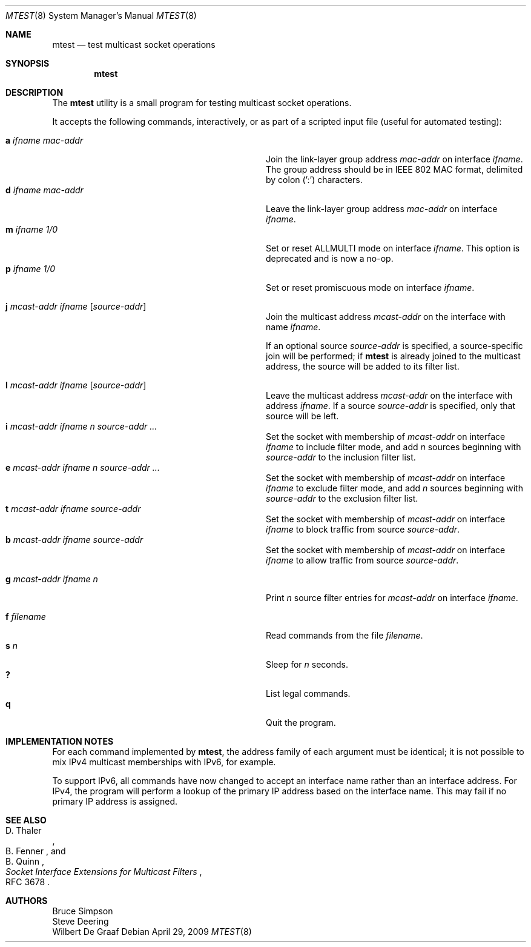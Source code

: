 .\"
.\" Copyright (c) 2007-2009 Bruce Simpson.
.\" All rights reserved.
.\"
.\" Redistribution and use in source and binary forms, with or without
.\" modification, are permitted provided that the following conditions
.\" are met:
.\" 1. Redistributions of source code must retain the above copyright
.\"    notice, this list of conditions and the following disclaimer.
.\" 2. Redistributions in binary form must reproduce the above copyright
.\"    notice, this list of conditions and the following disclaimer in the
.\"    documentation and/or other materials provided with the distribution.
.\" 3. The name of the author may not be used to endorse or promote products
.\"    derived from this software without specific prior written permission
.\"
.\" THIS SOFTWARE IS PROVIDED BY THE AUTHOR ``AS IS'' AND ANY EXPRESS OR
.\" IMPLIED WARRANTIES, INCLUDING, BUT NOT LIMITED TO, THE IMPLIED WARRANTIES
.\" OF MERCHANTABILITY AND FITNESS FOR A PARTICULAR PURPOSE ARE DISCLAIMED.
.\" IN NO EVENT SHALL THE AUTHOR BE LIABLE FOR ANY DIRECT, INDIRECT,
.\" INCIDENTAL, SPECIAL, EXEMPLARY, OR CONSEQUENTIAL DAMAGES (INCLUDING, BUT
.\" NOT LIMITED TO, PROCUREMENT OF SUBSTITUTE GOODS OR SERVICES; LOSS OF USE,
.\" DATA, OR PROFITS; OR BUSINESS INTERRUPTION) HOWEVER CAUSED AND ON ANY
.\" THEORY OF LIABILITY, WHETHER IN CONTRACT, STRICT LIABILITY, OR TORT
.\" (INCLUDING NEGLIGENCE OR OTHERWISE) ARISING IN ANY WAY OUT OF THE USE OF
.\" THIS SOFTWARE, EVEN IF ADVISED OF THE POSSIBILITY OF SUCH DAMAGE.
.\"
.\" $FreeBSD: releng/9.3/usr.sbin/mtest/mtest.8 259282 2013-12-13 01:35:31Z eadler $
.\"
.Dd April 29, 2009
.Dt MTEST 8
.Os
.Sh NAME
.Nm mtest
.Nd test multicast socket operations
.Sh SYNOPSIS
.Nm
.Sh DESCRIPTION
The
.Nm
utility
is a small program for testing multicast socket operations.
.Pp
It accepts the following commands, interactively, or as part of a scripted
input file (useful for automated testing):
.Pp
.Bl -tag -width "a ifname e.e.e.e e.e.e.e" -compact -offset indent
.\"
.It Ic a Ar ifname Ar mac-addr
Join the link-layer group address
.Ar mac-addr
on interface
.Ar ifname .
The group address should be in IEEE 802 MAC format,
delimited by colon (':') characters.
.It Ic d Ar ifname Ar mac-addr
Leave the link-layer group address
.Ar mac-addr
on interface
.Ar ifname .
.It Ic m Ar ifname Ar 1/0
Set or reset ALLMULTI mode on interface
.Ar ifname .
This option is deprecated and is now a no-op.
.It Ic p Ar ifname Ar 1/0
Set or reset promiscuous mode on interface
.Ar ifname .
.Pp
.It Ic j Ar mcast-addr Ar ifname Op Ar source-addr
Join the multicast address
.Ar mcast-addr
on the interface with name
.Ar ifname .
.Pp
If an optional source
.Ar source-addr
is specified, a source-specific join will be performed;
if
.Nm
is already joined to the multicast address, the source
will be added to its filter list.
.Pp
.It Ic l Ar mcast-addr Ar ifname Op Ar source-addr
Leave the multicast address
.Ar mcast-addr
on the interface with address
.Ar ifname .
If a source
.Ar source-addr
is specified, only that source will be left.
.\"
.It Ic i Ar mcast-addr Ar ifname Ar n Ar source-addr ...
Set the socket with membership of
.Ar mcast-addr
on interface
.Ar ifname
to include filter mode, and add
.Ar n
sources beginning with
.Ar source-addr
to the inclusion filter list.
.\"
.It Ic e Ar mcast-addr Ar ifname Ar n Ar source-addr ...
Set the socket with membership of
.Ar mcast-addr
on interface
.Ar ifname
to exclude filter mode, and add
.Ar n
sources beginning with
.Ar source-addr
to the exclusion filter list.
.\"
.It Ic t Ar mcast-addr Ar ifname Ar source-addr
Set the socket with membership of
.Ar mcast-addr
on interface
.Ar ifname
to block traffic from source
.Ar source-addr .
.\"
.It Ic b Ar mcast-addr Ar ifname Ar source-addr
Set the socket with membership of
.Ar mcast-addr
on interface
.Ar ifname
to allow traffic from source
.Ar source-addr .
.\"
.Pp
.It Ic g Ar mcast-addr Ar ifname Ar n
Print
.Ar n
source filter entries for
.Ar mcast-addr
on interface
.Ar ifname .
.\"
.Pp
.It Ic f Ar filename
Read commands from the file
.Ar filename .
.It Ic s Ar n
Sleep for
.Ar n
seconds.
.It Ic ?\&
List legal commands.
.It Ic q
Quit the program.
.El
.Sh IMPLEMENTATION NOTES
For each command implemented by
.Nm ,
the address family of each argument must be identical; it is not possible
to mix IPv4 multicast memberships with IPv6, for example.
.Pp
To support IPv6, all commands have now changed to accept an interface
name rather than an interface address.
For IPv4, the program will perform
a lookup of the primary IP address based on the interface name.
This may fail if no primary IP address is assigned.
.Pp
.Sh SEE ALSO
.Rs
.%A D. Thaler
.%A B. Fenner
.%A B. Quinn
.%T "Socket Interface Extensions for Multicast Filters"
.%O RFC 3678
.Re
.Sh AUTHORS
.An -split
.An "Bruce Simpson"
.An "Steve Deering"
.An "Wilbert De Graaf"
